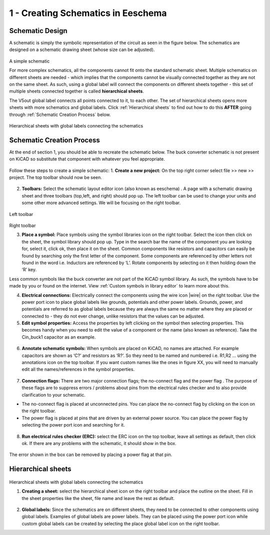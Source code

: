 1 - Creating Schematics in Eeschema
================================

.. |eeschema| image:: ../_static/images/eeschema.png
   :width: 2%

.. |slibraries| image:: ../_static/images/slibraries.png
   :width: 2%

.. |powerport| image:: ../_static/images/powerport.png
   :width: 2%
   
.. |annotations| image:: ../_static/images/annotations.png
   :width: 2%

.. |nconnection| image:: ../_static/images/no-connect.png
   :width: 2%
   
.. |ERC| image:: ../_static/images/ERC.png
   :width: 2%
   
.. |hsheet| image:: ../_static/images/hsheet.png
   :width: 2%
   
.. |global| image:: ../_static/images/global.png
   :width: 2%
    
Schematic Design
----------------
A schematic is simply the symbolic representation of the circuit as seen in the figure below. The schematics are designed on a schematic drawing sheet (whose size can be adjusted). 

.. figure:: ../_static/images/schematic1.png
    :figwidth: 700px
    :target: ../_static/images/schematic1.png
A simple schematic

For more complex schematics, all the components cannot fit onto the standard schematic sheet. Multiple schematics on different sheets are needed - which implies that the components cannot be visually connected together as they are not on the same sheet. As such, using a global label will connect the components on different sheets together - this set of multiple sheets connected together is called **hierarchical sheets**.

The V5out global label connects all points connected to it, to each other. The set of hierarchical sheets opens more sheets with more schematics and global labels. Click :ref:`Hierarchical sheets` to find out how to do this **AFTER** going through :ref:`Schematic Creation Process` below.

.. figure:: ../_static/images/schematic2.png
    :figwidth: 800px
    :target: ../_static/images/schematic2.png
Hierarchical sheets with global labels connecting the schematics

Schematic Creation Process
--------------------------
At the end of section 1, you should be able to recreate the schematic below. The buck converter schematic is not present on KiCAD so substitute that component with whatever you feel appropriate.

.. figure:: ../_static/images/schematic3.png
    :figwidth: 800px
    :target: ../_static/images/schematic3.png

Follow these steps to create a simple schematic:
1. **Create a new project:** On the top right corner select file >> new >> project. The top toolbar should now be seen.

.. figure:: ../_static/images/schematic4.png
    :figwidth: 800px
    :target: ../_static/images/schematic4.png
      
2. **Toolbars:** Select the schematic layout editor icon (also known as eeschema) |eeschema|. A page with a schematic drawing sheet and three toolbars (top,left, and right) should pop up. The left toolbar can be used to change your units and some other more advanced settings. We will be focusing on the right toolbar.

.. figure:: ../_static/images/schematic5.png
    :figwidth: 800px
    :target: ../_static/images/schematic5.png
Left toolbar
    
.. figure:: ../_static/images/schematic6.png
    :figwidth: 800px
    :target: ../_static/images/schematic6.png
Right toolbar
    
3. **Place a symbol:** Place symbols using the symbol libraries icon |slibraries| on the right toolbar. Select the icon then click on the sheet, the symbol library should pop up. Type in the search bar the name of the component you are looking for, select it, click ok, then place it on the sheet. Common components like resistors and capacitors can easily be found by searching only the first letter of the component. Some components are referenced by other letters not found in the word i.e. Inductors are referenced by ‘L’. Rotate components by selecting on it then holding down the ‘R’ key.

Less common symbols like the buck converter are not part of the KiCAD symbol library. As such, the symbols have to be made by you or found on the internet. View :ref:`Custom symbols in library editor` to learn more about this.

4. **Electrical connections:** Electrically connect the components using the wire icon |wire|  on the right toolbar. Use the power port icon |powerport| to place global labels like grounds, potentials and other power labels. Grounds, power, and potentials are referred to as global labels because they are always the same no matter where they are placed or connected to - they do not ever change, unlike resistors that the values can be adjusted.


5. **Edit symbol properties:** Access the properties by left clicking on the symbol then selecting properties. This becomes handy when you need to edit the value of a component or the name (also known as reference). Take the Cin_buck1 capacitor as an example.

.. figure:: ../_static/images/schematic7.png
    :figwidth: 800px
    :target: ../_static/images/schematic7.png

    
.. figure:: ../_static/images/schematic8.PNG
    :figwidth: 800px
    :target: ../_static/images/schematic8.PNG

6. **Annotate schematic symbols:** When symbols are placed on KiCAD, no names are attached. For example capacitors are shown as ‘C?’ and resistors as ‘R?’. So they need to be named and numbered i.e. R1,R2 … using the annotations icon |annotations| on the top toolbar. If you want custom names like the ones in figure XX, you will need to manually edit all the names/references in the symbol properties.

.. figure:: ../_static/images/schematic9.PNG
    :figwidth: 800px
    :target: ../_static/images/schematic9.PNG
    
7. **Connection flags:** There are two major connection flags; the no-connect flag |nconnection| and the power flag |powerport|. The purpose of these flags are to suppress errors / problems about pins from the electrical rules checker and to also provide clarification to your schematic.

* The no-connect flag is placed at unconnected pins. You can place the no-connect flag by clicking on the icon on the right toolbar.

* The power flag is placed at pins that are driven by an external power source. You can place the power flag by selecting the power port  icon and searching for it.

.. figure:: ../_static/images/schematic10.PNG
    :figwidth: 800px
    :target: ../_static/images/schematic10.PNG


8. **Run electrical rules checker (ERC):** select the ERC icon |ERC| on the top toolbar, leave all settings as default, then click ok. If there are any problems with the schematic, it should  show in the box. 

.. figure:: ../_static/images/schematic11.png
    :figwidth: 800px
    :target: ../_static/images/schematic11.png
The error shown in the box can be removed by placing a power flag at that pin.

Hierarchical sheets
-------------------

.. figure:: ../_static/images/schematic2.png
    :figwidth: 900px
    :target: ../_static/images/schematic2.png
Hierarchical sheets with global labels connecting the schematics
    
1. **Creating a sheet:** select the hierarchical sheet icon |hsheet| on the right toolbar and place the outline on the sheet. Fill in the sheet properties like the sheet, file name and leave the rest as default.

.. figure:: ../_static/images/schematic12.png
    :figwidth: 800px
    :target: ../_static/images/schematic12.png


2. **Global labels:** Since the schematics are on different sheets, they need to be connected to other components using global labels. Examples of global labels are power labels. They can be placed using the power port icon |powerport| while custom global labels can be created by selecting the place global label icon |global| on the right toolbar.


